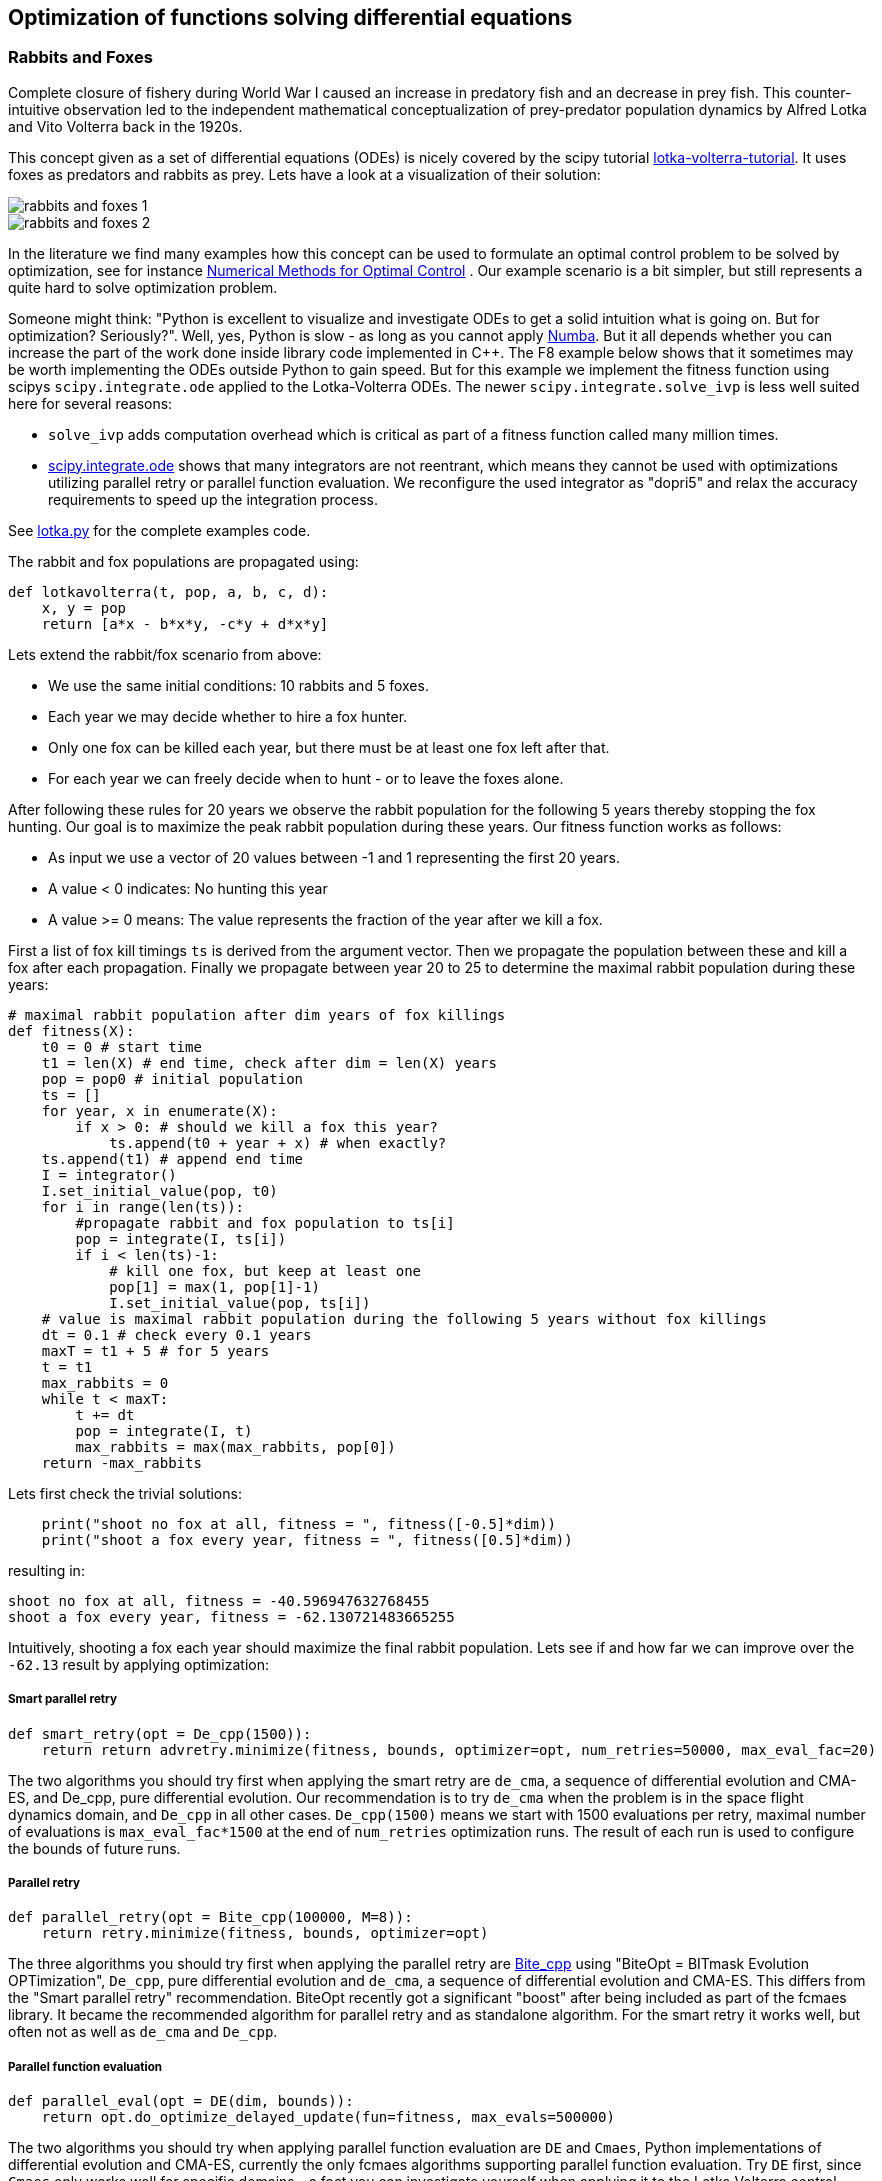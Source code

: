 :encoding: utf-8
:imagesdir: img
:cpp: C++

== Optimization of functions solving differential equations

=== Rabbits and Foxes

Complete closure of fishery during World War I caused an increase in predatory fish and an decrease
in prey fish. This counter-intuitive observation led to the independent mathematical conceptualization of 
prey-predator population dynamics by Alfred Lotka and Vito Volterra back in the 1920s. 

This concept given as a set of differential equations (ODEs) is nicely covered by the scipy tutorial 
https://scipy-cookbook.readthedocs.io/items/LoktaVolterraTutorial.html[lotka-volterra-tutorial].
It uses foxes as predators and rabbits as prey. Lets have a look at a visualization of their solution:

image::rabbits_and_foxes_1.png[] 

image::rabbits_and_foxes_2.png[] 

In the literature we find many examples how this concept can be used to formulate an optimal control problem
to be solved by optimization, see for instance 
https://link.springer.com/chapter/10.1007%2F3-540-28258-0_17[Numerical Methods for Optimal Control] .
Our example scenario is a bit simpler, but still represents a quite hard to solve optimization problem. 

Someone might think: "Python is excellent to visualize and investigate ODEs to get a solid intuition what is
going on. But for optimization? Seriously?". Well, yes, Python is slow - as long as you cannot apply
http://numba.pydata.org[Numba]. But it all depends whether you can increase the part of the work
done inside library code implemented in C++. The F8 example below shows that it sometimes may be worth
implementing the ODEs outside Python to gain speed. But for this example we implement the fitness
function using scipys `scipy.integrate.ode` applied to the Lotka-Volterra ODEs. 
The newer `scipy.integrate.solve_ivp` is less well suited here for several reasons:

- `solve_ivp` adds computation overhead which is critical as part of a fitness function called many million times. 
- https://docs.scipy.org/doc/scipy/reference/generated/scipy.integrate.ode.html[scipy.integrate.ode] shows that
many integrators are not reentrant, which means they cannot be used with optimizations utilizing parallel retry or parallel
function evaluation. We reconfigure the used integrator as "dopri5" and relax the accuracy requirements to speed up
the integration process. 

See https://github.com/dietmarwo/fast-cma-es/blob/master/examples/lotka.py[lotka.py] for the complete examples code.

The rabbit and fox populations are propagated using:
 
[source,python]
----
def lotkavolterra(t, pop, a, b, c, d):
    x, y = pop
    return [a*x - b*x*y, -c*y + d*x*y]
----
 
Lets extend the rabbit/fox scenario from above:

- We use the same initial conditions: 10 rabbits and 5 foxes.
- Each year we may decide whether to hire a fox hunter.
- Only one fox can be killed each year, but there must be at least one
  fox left after that.
- For each year we can freely decide when to hunt - or to leave the foxes alone. 

After following these rules for 20 years we observe the rabbit population for the following
5 years thereby stopping the fox hunting. Our goal is to maximize the peak rabbit population during these years. 
Our fitness function works as follows: 

- As input we use a vector of 20 values between -1 and 1 representing the first 20 years. 
- A value < 0 indicates: No hunting this year
- A value >= 0 means: The value represents the fraction of the year after we kill a fox. 

First a list of fox kill timings `ts` is derived from the argument vector. 
Then we propagate the population between these and 
kill a fox after each propagation. Finally we propagate between year 20 to 25
to determine the maximal rabbit population during these years:

[source,python]
----
# maximal rabbit population after dim years of fox killings 
def fitness(X):
    t0 = 0 # start time 
    t1 = len(X) # end time, check after dim = len(X) years
    pop = pop0 # initial population 
    ts = []
    for year, x in enumerate(X):
        if x > 0: # should we kill a fox this year? 
            ts.append(t0 + year + x) # when exactly?
    ts.append(t1) # append end time
    I = integrator()
    I.set_initial_value(pop, t0)
    for i in range(len(ts)):
        #propagate rabbit and fox population to ts[i]      
        pop = integrate(I, ts[i]) 
        if i < len(ts)-1:           
            # kill one fox, but keep at least one
            pop[1] = max(1, pop[1]-1) 
            I.set_initial_value(pop, ts[i])
    # value is maximal rabbit population during the following 5 years without fox killings
    dt = 0.1 # check every 0.1 years
    maxT = t1 + 5 # for 5 years
    t = t1
    max_rabbits = 0
    while t < maxT:
        t += dt
        pop = integrate(I, t)
        max_rabbits = max(max_rabbits, pop[0])
    return -max_rabbits  
----

Lets first check the trivial solutions: 

[source,python]
----
    print("shoot no fox at all, fitness = ", fitness([-0.5]*dim)) 
    print("shoot a fox every year, fitness = ", fitness([0.5]*dim)) 
----
resulting in:

[source,python]
----
shoot no fox at all, fitness = -40.596947632768455
shoot a fox every year, fitness = -62.130721483665255
----
Intuitively, shooting a fox each year should maximize the final rabbit population. Lets see
if and how far we can improve over the `-62.13` result by applying optimization:

===== Smart parallel retry

[source,python]
----
def smart_retry(opt = De_cpp(1500)):
    return return advretry.minimize(fitness, bounds, optimizer=opt, num_retries=50000, max_eval_fac=20)
----

The two algorithms you should try first when applying the smart retry are `de_cma`, a sequence of differential
evolution and CMA-ES, and De_cpp, pure differential evolution. Our recommendation is to try
`de_cma` when the problem is in the space flight dynamics domain, and `De_cpp` in all other cases. 
`De_cpp(1500)` means we start with 1500 evaluations per retry, maximal number of evaluations is
`max_eval_fac*1500` at the end of `num_retries` optimization runs. The result of each run
is used to configure the bounds of future runs. 

===== Parallel retry

[source,python]
----
def parallel_retry(opt = Bite_cpp(100000, M=8)):
    return retry.minimize(fitness, bounds, optimizer=opt)
----
The three algorithms you should try first when applying the parallel retry are 
https://github.com/avaneev/biteopt[Bite_cpp] using "BiteOpt = BITmask Evolution OPTimization",
`De_cpp`, pure differential evolution and `de_cma`, a sequence of differential evolution and CMA-ES.
This differs from the "Smart parallel retry" recommendation. BiteOpt recently got a significant "boost"
after being included as part of the fcmaes library. It became the recommended algorithm 
for parallel retry and as standalone algorithm. For the smart retry it works well, but often not 
as well as `de_cma` and `De_cpp`. 

===== Parallel function evaluation

[source,python]
----
def parallel_eval(opt = DE(dim, bounds)):
    return opt.do_optimize_delayed_update(fun=fitness, max_evals=500000)
----

The two algorithms you should try when applying parallel function evaluation are `DE` and `Cmaes`,
Python implementations of differential evolution and CMA-ES, currently the only fcmaes algorithms
supporting parallel function evaluation. Try `DE` first, since `Cmaes` only works well for specific
domains - a fact you can investigate yourself when applying it to the Lotka Volterra control problem. 

The Lotka Volterra control problem is best solved using the smart parallel retry with `De_cpp`. 
On an AMD 16 core 5950x you see good results < -120 rabbits after about 20 seconds, 
-129 is reached after about 3 minutes, finally we got `fitness < -131` after 30 minutes.

[source,python]
----
solution = [0.776493606751, 4.2642153862710745e-10, -0.0013814584722570949, 1.0, 0.9999999999830551, 
            0.8778065780789015, -0.9985268317725804, 0.9877828448895982, 0.2169107188152512, -0.16098594083141338, 
            1.0, 0.7622846184265988, -0.019831274104075647, -0.16136317142770895, -0.9712980904434804, 
            0.8517517878838309, 5.259681579161679e-15, 1.0, 1.0, 0.15091012069751086]
print("best solution, fitness = ", solution) 

best solution, fitness = -132.261621820961
----

This is way better than to kill a fox each year (`-62.13` rabbits). Experiment with other algorithms, try for instance
`scipy.minimize`, algorithms from https://esa.github.io/pygmo2/[pygmo] or https://nlopt.readthedocs.io/en/latest/[NLOpt].
If you find an algorithm improving over the given solution please send me a message. 

Parallel function evaluation may be an alternative, you may reach < -125 fast, but only if you are very lucky. Most of the
time one retry is simply not enough to solve this problem. The fcmaes DE implementation implements an unusual feature: 
re-initialization of individuals based on their age. Because of this you are never completely stuck at a local minimum,
you may find improvements even after millions of function evaluations. 

=== F8

The example: https://github.com/dietmarwo/fast-cma-es/blob/master/examples/f8.py[f8.py] represents a new implementation of 
the F-8 aircraft control problem https://mintoc.de/index.php/F-8_aircraft[F-8_aircraft] which aims at controlling 
an aircraft in a time-optimal way from an initial state to a terminal state.

It provides the information you need for your own optimization projects involving differential equations in the
context of parallel retries. The example is described in detail in 
http://www.midaco-solver.com/data/pub/The_Oracle_Penalty_Method.pdf[Oracle Penalty]: In 8 hours on a PC
with 2 GHz clock rate and 2 GB RAM working memory - back in 2010 - the equality constraints could not 
completely be solved using the oracle penalty method. We will use a fixed penalty weight instead.

=== How to implement differential equations in Python

Integrating differential equations inside the objective function is costly. We should do everything we can
to speed things up. Scipy provides two interfaces https://docs.scipy.org/doc/scipy/reference/generated/scipy.integrate.ode.html[ode] 
and https://docs.scipy.org/doc/scipy/reference/generated/scipy.integrate.solve_ivp.html[solve_ivp]. 
For F8 we provide an `ode` based implementation for comparison but recommend to use compiled ODEs based on 
the https://github.com/AnyarInc/Ascent[Ascent] library, see
https://github.com/dietmarwo/fast-cma-es/blob/master/_fcmaescpp/ascent.cpp[ascent.cpp]
Using this you see a good solution in less than a second on a fast 16 core machine. 
